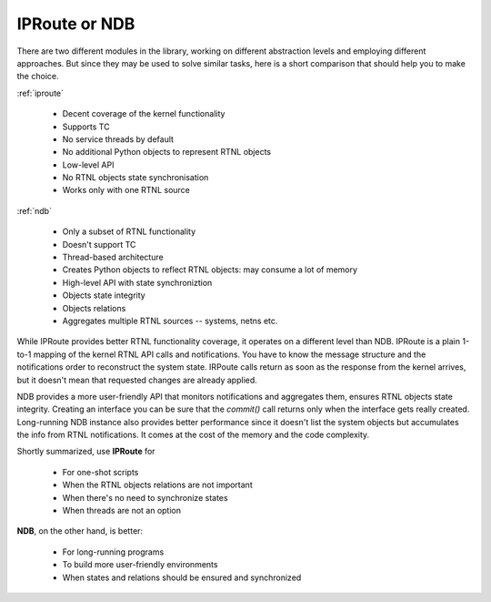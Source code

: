 .. _choice:

IPRoute or NDB
--------------

There are two different modules in the library, working on different
abstraction levels and employing different approaches. But since they
may be used to solve similar tasks, here is a short comparison that
should help you to make the choice.

:ref:`iproute`

    * Decent coverage of the kernel functionality
    * Supports TC
    * No service threads by default
    * No additional Python objects to represent RTNL objects
    * Low-level API
    * No RTNL objects state synchronisation
    * Works only with one RTNL source

:ref:`ndb`

    * Only a subset of RTNL functionality
    * Doesn't support TC
    * Thread-based architecture
    * Creates Python objects to reflect RTNL objects: may consume a lot of memory
    * High-level API with state synchroniztion
    * Objects state integrity
    * Objects relations
    * Aggregates multiple RTNL sources -- systems, netns etc.

While IPRoute provides better RTNL functionality coverage, it operates on
a different level than NDB. IPRoute is a plain 1-to-1 mapping of the
kernel RTNL API calls and notifications. You have to know the message
structure and the notifications order to reconstruct the system state.
IRPoute calls return as soon as the response from the kernel arrives,
but it doesn't mean that requested changes are already applied.

NDB provides a more user-friendly API that monitors notifications and
aggregates them, ensures RTNL objects state integrity. Creating an
interface you can be sure that the `commit()` call returns only when
the interface gets really created. Long-running NDB instance also
provides better performance since it doesn't list the system objects
but accumulates the info from RTNL notifications. It comes at the cost
of the memory and the code complexity.

Shortly summarized, use **IPRoute** for

    * For one-shot scripts
    * When the RTNL objects relations are not important
    * When there's no need to synchronize states
    * When threads are not an option

**NDB**, on the other hand, is better:

    * For long-running programs
    * To build more user-friendly environments
    * When states and relations should be ensured and synchronized
